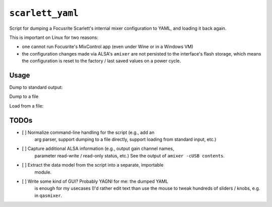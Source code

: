 ``scarlett_yaml``
=================

Script for dumping a Focusrite Scarlett's internal mixer configuration
to YAML, and loading it back again.

This is important on Linux for two reasons:

- one cannot run Focusrite's MixControl app (even under Wine or in a
  Windows VM)

- the configuration changes made via ALSA's ``amixer`` are not persisted
  to the interface's flash storage, which means the configuration is
  reset to the factory / last saved values on a power cycle.


Usage
-----

Dump to standard output:

.. code-block: bash

   $ python scarlett_yaml.py

Dump to a file

.. code-block: bash

   $ python scarlett_yaml.py > my_config.yaml

Load from a file:

.. code-block: bash

   $ python scarlett_yaml.py load my_config.yaml


TODOs
-----

- [ ] Normalize command-line handling for the script (e.g., add an
      arg parser, support dumping to a file directly, support loading
      from standard input, etc.)

- [ ] Capture additional ALSA information (e.g., output gain channel names,
      parameter read-write / read-only status, etc.)  See the output of
      ``amixer -cUSB contents``.

- [ ] Extract the data model from the script into a separate, importable
      module.

- [ ] Write some kind of GUI?  Probably YAGNI for me:  the dumped YAML
      is enough for my usecases (I'd rather edit text than use the mouse
      to tweak hundreds of sliders / knobs, e.g. in ``qasmixer``.
